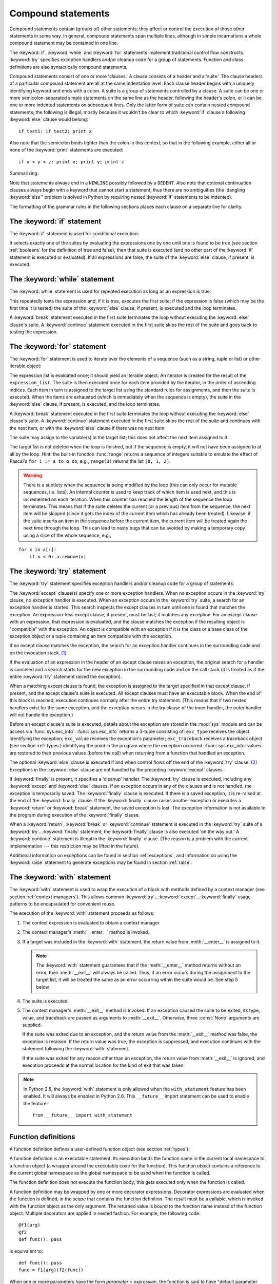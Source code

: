 
.. _compound:

*******************
Compound statements
*******************

.. index:: pair: compound; statement

Compound statements contain (groups of) other statements; they affect or control
the execution of those other statements in some way.  In general, compound
statements span multiple lines, although in simple incarnations a whole compound
statement may be contained in one line.

The :keyword:`if`, :keyword:`while` and :keyword:`for` statements implement
traditional control flow constructs.  :keyword:`try` specifies exception
handlers and/or cleanup code for a group of statements.  Function and class
definitions are also syntactically compound statements.

.. index::
   single: clause
   single: suite

Compound statements consist of one or more 'clauses.'  A clause consists of a
header and a 'suite.'  The clause headers of a particular compound statement are
all at the same indentation level. Each clause header begins with a uniquely
identifying keyword and ends with a colon.  A suite is a group of statements
controlled by a clause.  A suite can be one or more semicolon-separated simple
statements on the same line as the header, following the header's colon, or it
can be one or more indented statements on subsequent lines.  Only the latter
form of suite can contain nested compound statements; the following is illegal,
mostly because it wouldn't be clear to which :keyword:`if` clause a following
:keyword:`else` clause would belong:   ::

   if test1: if test2: print x

Also note that the semicolon binds tighter than the colon in this context, so
that in the following example, either all or none of the :keyword:`print`
statements are executed::

   if x < y < z: print x; print y; print z

Summarizing:

.. productionlist::
   compound_stmt: `if_stmt`
                : | `while_stmt`
                : | `for_stmt`
                : | `try_stmt`
                : | `with_stmt`
                : | `funcdef`
                : | `classdef`
   suite: `stmt_list` NEWLINE | NEWLINE INDENT `statement`+ DEDENT
   statement: `stmt_list` NEWLINE | `compound_stmt`
   stmt_list: `simple_stmt` (";" `simple_stmt`)* [";"]

.. index::
   single: NEWLINE token
   single: DEDENT token
   pair: dangling; else

Note that statements always end in a ``NEWLINE`` possibly followed by a
``DEDENT``. Also note that optional continuation clauses always begin with a
keyword that cannot start a statement, thus there are no ambiguities (the
'dangling :keyword:`else`' problem is solved in Python by requiring nested
:keyword:`if` statements to be indented).

The formatting of the grammar rules in the following sections places each clause
on a separate line for clarity.


.. _if:

The :keyword:`if` statement
===========================

.. index:: statement: if

The :keyword:`if` statement is used for conditional execution:

.. productionlist::
   if_stmt: "if" `expression` ":" `suite`
          : ( "elif" `expression` ":" `suite` )*
          : ["else" ":" `suite`]

.. index::
   keyword: elif
   keyword: else

It selects exactly one of the suites by evaluating the expressions one by one
until one is found to be true (see section :ref:`booleans` for the definition of
true and false); then that suite is executed (and no other part of the
:keyword:`if` statement is executed or evaluated).  If all expressions are
false, the suite of the :keyword:`else` clause, if present, is executed.


.. _while:

The :keyword:`while` statement
==============================

.. index::
   statement: while
   pair: loop; statement

The :keyword:`while` statement is used for repeated execution as long as an
expression is true:

.. productionlist::
   while_stmt: "while" `expression` ":" `suite`
             : ["else" ":" `suite`]

.. index:: keyword: else

This repeatedly tests the expression and, if it is true, executes the first
suite; if the expression is false (which may be the first time it is tested) the
suite of the :keyword:`else` clause, if present, is executed and the loop
terminates.

.. index::
   statement: break
   statement: continue

A :keyword:`break` statement executed in the first suite terminates the loop
without executing the :keyword:`else` clause's suite.  A :keyword:`continue`
statement executed in the first suite skips the rest of the suite and goes back
to testing the expression.


.. _for:

The :keyword:`for` statement
============================

.. index::
   statement: for
   pair: loop; statement

.. index:: object: sequence

The :keyword:`for` statement is used to iterate over the elements of a sequence
(such as a string, tuple or list) or other iterable object:

.. productionlist::
   for_stmt: "for" `target_list` "in" `expression_list` ":" `suite`
           : ["else" ":" `suite`]

.. index::
   keyword: in
   keyword: else
   pair: target; list

The expression list is evaluated once; it should yield an iterable object.  An
iterator is created for the result of the ``expression_list``.  The suite is
then executed once for each item provided by the iterator, in the order of
ascending indices.  Each item in turn is assigned to the target list using the
standard rules for assignments, and then the suite is executed.  When the items
are exhausted (which is immediately when the sequence is empty), the suite in
the :keyword:`else` clause, if present, is executed, and the loop terminates.

.. index::
   statement: break
   statement: continue

A :keyword:`break` statement executed in the first suite terminates the loop
without executing the :keyword:`else` clause's suite.  A :keyword:`continue`
statement executed in the first suite skips the rest of the suite and continues
with the next item, or with the :keyword:`else` clause if there was no next
item.

The suite may assign to the variable(s) in the target list; this does not affect
the next item assigned to it.

.. index::
   builtin: range
   pair: Pascal; language

The target list is not deleted when the loop is finished, but if the sequence is
empty, it will not have been assigned to at all by the loop.  Hint: the built-in
function :func:`range` returns a sequence of integers suitable to emulate the
effect of Pascal's ``for i := a to b do``; e.g., ``range(3)`` returns the list
``[0, 1, 2]``.

.. warning::

   .. index::
      single: loop; over mutable sequence
      single: mutable sequence; loop over

   There is a subtlety when the sequence is being modified by the loop (this can
   only occur for mutable sequences, i.e. lists). An internal counter is used to
   keep track of which item is used next, and this is incremented on each
   iteration.  When this counter has reached the length of the sequence the loop
   terminates.  This means that if the suite deletes the current (or a previous)
   item from the sequence, the next item will be skipped (since it gets the index
   of the current item which has already been treated).  Likewise, if the suite
   inserts an item in the sequence before the current item, the current item will
   be treated again the next time through the loop. This can lead to nasty bugs
   that can be avoided by making a temporary copy using a slice of the whole
   sequence, e.g.,

::

   for x in a[:]:
       if x < 0: a.remove(x)


.. _try:

The :keyword:`try` statement
============================

.. index:: statement: try

The :keyword:`try` statement specifies exception handlers and/or cleanup code
for a group of statements:

.. productionlist::
   try_stmt: try1_stmt | try2_stmt
   try1_stmt: "try" ":" `suite`
            : ("except" [`expression` ["," `target`]] ":" `suite`)+
            : ["else" ":" `suite`]
            : ["finally" ":" `suite`]
   try2_stmt: "try" ":" `suite`
            : "finally" ":" `suite`

.. versionchanged:: 2.5
   In previous versions of Python, :keyword:`try`...\ :keyword:`except`...\
   :keyword:`finally` did not work. :keyword:`try`...\ :keyword:`except` had to be
   nested in :keyword:`try`...\ :keyword:`finally`.

.. index:: keyword: except

The :keyword:`except` clause(s) specify one or more exception handlers. When no
exception occurs in the :keyword:`try` clause, no exception handler is executed.
When an exception occurs in the :keyword:`try` suite, a search for an exception
handler is started.  This search inspects the except clauses in turn until one
is found that matches the exception.  An expression-less except clause, if
present, must be last; it matches any exception.  For an except clause with an
expression, that expression is evaluated, and the clause matches the exception
if the resulting object is "compatible" with the exception.  An object is
compatible with an exception if it is the class or a base class of the exception
object or a tuple containing an item compatible with the exception.

If no except clause matches the exception, the search for an exception handler
continues in the surrounding code and on the invocation stack.  [#]_

If the evaluation of an expression in the header of an except clause raises an
exception, the original search for a handler is canceled and a search starts for
the new exception in the surrounding code and on the call stack (it is treated
as if the entire :keyword:`try` statement raised the exception).

When a matching except clause is found, the exception is assigned to the target
specified in that except clause, if present, and the except clause's suite is
executed.  All except clauses must have an executable block.  When the end of
this block is reached, execution continues normally after the entire try
statement.  (This means that if two nested handlers exist for the same
exception, and the exception occurs in the try clause of the inner handler, the
outer handler will not handle the exception.)

.. index::
   module: sys
   object: traceback

Before an except clause's suite is executed, details about the exception are
stored in the :mod:`sys` module and can be access via :func:`sys.exc_info`.
:func:`sys.exc_info` returns a 3-tuple consisting of: ``exc_type`` receives the
object identifying the exception; ``exc_value`` receives the exception's
parameter; ``exc_traceback`` receives a traceback object (see section
:ref:`types`) identifying the point in the program where the exception
occurred. :func:`sys.exc_info` values are restored to their previous values
(before the call) when returning from a function that handled an exception.

.. index::
   keyword: else
   statement: return
   statement: break
   statement: continue

The optional :keyword:`else` clause is executed if and when control flows off
the end of the :keyword:`try` clause. [#]_ Exceptions in the :keyword:`else`
clause are not handled by the preceding :keyword:`except` clauses.

.. index:: keyword: finally

If :keyword:`finally` is present, it specifies a 'cleanup' handler.  The
:keyword:`try` clause is executed, including any :keyword:`except` and
:keyword:`else` clauses.  If an exception occurs in any of the clauses and is
not handled, the exception is temporarily saved. The :keyword:`finally` clause
is executed.  If there is a saved exception, it is re-raised at the end of the
:keyword:`finally` clause. If the :keyword:`finally` clause raises another
exception or executes a :keyword:`return` or :keyword:`break` statement, the
saved exception is lost.  The exception information is not available to the
program during execution of the :keyword:`finally` clause.

.. index::
   statement: return
   statement: break
   statement: continue

When a :keyword:`return`, :keyword:`break` or :keyword:`continue` statement is
executed in the :keyword:`try` suite of a :keyword:`try`...\ :keyword:`finally`
statement, the :keyword:`finally` clause is also executed 'on the way out.' A
:keyword:`continue` statement is illegal in the :keyword:`finally` clause. (The
reason is a problem with the current implementation --- this restriction may be
lifted in the future).

Additional information on exceptions can be found in section :ref:`exceptions`,
and information on using the :keyword:`raise` statement to generate exceptions
may be found in section :ref:`raise`.


.. _with:

The :keyword:`with` statement
=============================

.. index:: statement: with

.. versionadded:: 2.5

The :keyword:`with` statement is used to wrap the execution of a block with
methods defined by a context manager (see section :ref:`context-managers`). This
allows common :keyword:`try`...\ :keyword:`except`...\ :keyword:`finally` usage
patterns to be encapsulated for convenient reuse.

.. productionlist::
   with_stmt: "with" `expression` ["as" `target`] ":" `suite`

The execution of the :keyword:`with` statement proceeds as follows:

#. The context expression is evaluated to obtain a context manager.

#. The context manager's :meth:`__enter__` method is invoked.

#. If a target was included in the :keyword:`with` statement, the return value
   from :meth:`__enter__` is assigned to it.

   .. note::

      The :keyword:`with` statement guarantees that if the :meth:`__enter__` method
      returns without an error, then :meth:`__exit__` will always be called. Thus, if
      an error occurs during the assignment to the target list, it will be treated the
      same as an error occurring within the suite would be. See step 5 below.

#. The suite is executed.

#. The context manager's :meth:`__exit__` method is invoked. If an exception
   caused the suite to be exited, its type, value, and traceback are passed as
   arguments to :meth:`__exit__`. Otherwise, three :const:`None` arguments are
   supplied.

   If the suite was exited due to an exception, and the return value from the
   :meth:`__exit__` method was false, the exception is reraised. If the return
   value was true, the exception is suppressed, and execution continues with the
   statement following the :keyword:`with` statement.

   If the suite was exited for any reason other than an exception, the return value
   from :meth:`__exit__` is ignored, and execution proceeds at the normal location
   for the kind of exit that was taken.

.. note::

   In Python 2.5, the :keyword:`with` statement is only allowed when the
   ``with_statement`` feature has been enabled.  It will always be enabled in
   Python 2.6.  This ``__future__`` import statement can be used to enable the
   feature::

      from __future__ import with_statement


.. seealso::

   :pep:`0343` - The "with" statement
      The specification, background, and examples for the Python :keyword:`with`
      statement.


.. _function:

Function definitions
====================

.. index::
   pair: function; definition
   statement: def

.. index::
   object: user-defined function
   object: function

A function definition defines a user-defined function object (see section
:ref:`types`):

.. productionlist::
   funcdef: [`decorators`] "def" `funcname` "(" [`parameter_list`] ")" ["->" `expression`]? ":" `suite`
   decorators: `decorator`+
   decorator: "@" `dotted_name` ["(" [`argument_list` [","]] ")"] NEWLINE
   dotted_name: `identifier` ("." `identifier`)*
   parameter_list: (`defparameter` ",")*
                 : (  "*" [`parameter`] ("," `defparameter`)*
                 : [, "**" `parameter`]
                 : | "**" `parameter`
                 : | `defparameter` [","] )
   parameter: `identifier` [":" `expression`]
   defparameter: `parameter` ["=" `expression`]
   funcname: `identifier`

.. index::
   pair: function; name
   pair: name; binding

A function definition is an executable statement.  Its execution binds the
function name in the current local namespace to a function object (a wrapper
around the executable code for the function).  This function object contains a
reference to the current global namespace as the global namespace to be used
when the function is called.

The function definition does not execute the function body; this gets executed
only when the function is called.

A function definition may be wrapped by one or more decorator expressions.
Decorator expressions are evaluated when the function is defined, in the scope
that contains the function definition.  The result must be a callable, which is
invoked with the function object as the only argument. The returned value is
bound to the function name instead of the function object.  Multiple decorators
are applied in nested fashion. For example, the following code::

   @f1(arg)
   @f2
   def func(): pass

is equivalent to::

   def func(): pass
   func = f1(arg)(f2(func))

.. index:: triple: default; parameter; value

When one or more parameters have the form *parameter* ``=`` *expression*, the
function is said to have "default parameter values."  For a parameter with a
default value, the corresponding argument may be omitted from a call, in which
case the parameter's default value is substituted.  If a parameter has a default
value, all following parameters up until the  "``*``" must also have a default
value --- this is a syntactic  restriction that is not expressed by the grammar.

**Default parameter values are evaluated when the function definition is
executed.**  This means that the expression is evaluated once, when the function
is defined, and that that same "pre-computed" value is used for each call.  This
is especially important to understand when a default parameter is a mutable
object, such as a list or a dictionary: if the function modifies the object
(e.g. by appending an item to a list), the default value is in effect modified.
This is generally not what was intended.  A way around this  is to use ``None``
as the default, and explicitly test for it in the body of the function, e.g.::

   def whats_on_the_telly(penguin=None):
       if penguin is None:
           penguin = []
       penguin.append("property of the zoo")
       return penguin

Function call semantics are described in more detail in section :ref:`calls`. A
function call always assigns values to all parameters mentioned in the parameter
list, either from position arguments, from keyword arguments, or from default
values.  If the form "``*identifier``" is present, it is initialized to a tuple
receiving any excess positional parameters, defaulting to the empty tuple.  If
the form "``**identifier``" is present, it is initialized to a new dictionary
receiving any excess keyword arguments, defaulting to a new empty dictionary.
Parameters after "``*``" or "``*identifier``" are keyword-only parameters and
may only be passed used keyword arguments.

.. index:: pair: function; annotations

Parameters may have annotations of the form "``: expression``" following the
parameter name. Any parameter may have an annotation even those of the form
``*identifier`` or ``**identifier``. Functions may have "return" annotation of
the form "``-> expression``" after the parameter list. These annotations can be
any valid Python expression and are evaluated when the function definition is
executed. Annotations may be evaluated in a different order than they appear in
the source code. The presence of annotations does not change the semantics of a
function. The annotation values are available as values of a dictionary  keyed
by the parameters' names in the :attr:`__annotations__` attribute of the
function object.

.. index:: pair: lambda; form

It is also possible to create anonymous functions (functions not bound to a
name), for immediate use in expressions.  This uses lambda forms, described in
section :ref:`lambda`.  Note that the lambda form is merely a shorthand for a
simplified function definition; a function defined in a ":keyword:`def`"
statement can be passed around or assigned to another name just like a function
defined by a lambda form.  The ":keyword:`def`" form is actually more powerful
since it allows the execution of multiple statements and annotations.

**Programmer's note:** Functions are first-class objects.  A "``def``" form
executed inside a function definition defines a local function that can be
returned or passed around.  Free variables used in the nested function can
access the local variables of the function containing the def.  See section
:ref:`naming` for details.


.. _class:

Class definitions
=================

.. index::
   pair: class; definition
   statement: class

.. index:: object: class

A class definition defines a class object (see section :ref:`types`):

.. productionlist::
   classdef: "class" `classname` [`inheritance`] ":" `suite`
   inheritance: "(" [`expression_list`] ")"
   classname: `identifier`

.. index::
   single: inheritance
   pair: class; name
   pair: name; binding
   pair: execution; frame

A class definition is an executable statement.  It first evaluates the
inheritance list, if present.  Each item in the inheritance list should evaluate
to a class object or class type which allows subclassing.  The class's suite is
then executed in a new execution frame (see section :ref:`naming`), using a
newly created local namespace and the original global namespace. (Usually, the
suite contains only function definitions.)  When the class's suite finishes
execution, its execution frame is discarded but its local namespace is saved.  A
class object is then created using the inheritance list for the base classes and
the saved local namespace for the attribute dictionary.  The class name is bound
to this class object in the original local namespace.

**Programmer's note:** Variables defined in the class definition are class
variables; they are shared by all instances.  To define instance variables, they
must be given a value in the :meth:`__init__` method or in another method.  Both
class and instance variables are accessible through the notation
"``self.name``", and an instance variable hides a class variable with the same
name when accessed in this way.  Class variables with immutable values can be
used as defaults for instance variables. For new-style classes, descriptors can
be used to create instance variables with different implementation details.

.. rubric:: Footnotes

.. [#] The exception is propogated to the invocation stack only if there is no
   :keyword:`finally` clause that negates the exception.

.. [#] Currently, control "flows off the end" except in the case of an exception or the
   execution of a :keyword:`return`, :keyword:`continue`, or :keyword:`break`
   statement.

